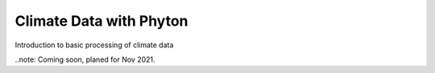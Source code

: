 .. _tutorials_basic:


Climate Data with Phyton
........................

Introduction to basic processing of climate data

..note: Coming soon, planed for Nov 2021.


.. gittoctree:: https://github.com/nilshempelmann/climdatatutorial.git

  docs/source/notebooks/index.rst


.. gitinclude:: https://github.com/nilshempelmann/climdatatutorial.git docs/source/notebooks/index.rst
